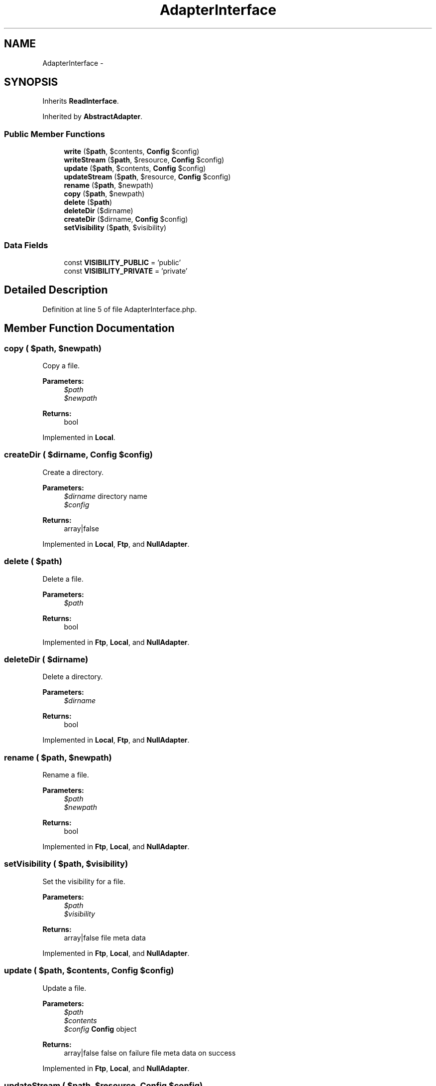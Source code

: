 .TH "AdapterInterface" 3 "Tue Apr 14 2015" "Version 1.0" "VirtualSCADA" \" -*- nroff -*-
.ad l
.nh
.SH NAME
AdapterInterface \- 
.SH SYNOPSIS
.br
.PP
.PP
Inherits \fBReadInterface\fP\&.
.PP
Inherited by \fBAbstractAdapter\fP\&.
.SS "Public Member Functions"

.in +1c
.ti -1c
.RI "\fBwrite\fP ($\fBpath\fP, $contents, \fBConfig\fP $config)"
.br
.ti -1c
.RI "\fBwriteStream\fP ($\fBpath\fP, $resource, \fBConfig\fP $config)"
.br
.ti -1c
.RI "\fBupdate\fP ($\fBpath\fP, $contents, \fBConfig\fP $config)"
.br
.ti -1c
.RI "\fBupdateStream\fP ($\fBpath\fP, $resource, \fBConfig\fP $config)"
.br
.ti -1c
.RI "\fBrename\fP ($\fBpath\fP, $newpath)"
.br
.ti -1c
.RI "\fBcopy\fP ($\fBpath\fP, $newpath)"
.br
.ti -1c
.RI "\fBdelete\fP ($\fBpath\fP)"
.br
.ti -1c
.RI "\fBdeleteDir\fP ($dirname)"
.br
.ti -1c
.RI "\fBcreateDir\fP ($dirname, \fBConfig\fP $config)"
.br
.ti -1c
.RI "\fBsetVisibility\fP ($\fBpath\fP, $visibility)"
.br
.in -1c
.SS "Data Fields"

.in +1c
.ti -1c
.RI "const \fBVISIBILITY_PUBLIC\fP = 'public'"
.br
.ti -1c
.RI "const \fBVISIBILITY_PRIVATE\fP = 'private'"
.br
.in -1c
.SH "Detailed Description"
.PP 
Definition at line 5 of file AdapterInterface\&.php\&.
.SH "Member Function Documentation"
.PP 
.SS "copy ( $path,  $newpath)"
Copy a file\&.
.PP
\fBParameters:\fP
.RS 4
\fI$path\fP 
.br
\fI$newpath\fP 
.RE
.PP
\fBReturns:\fP
.RS 4
bool 
.RE
.PP

.PP
Implemented in \fBLocal\fP\&.
.SS "createDir ( $dirname, \fBConfig\fP $config)"
Create a directory\&.
.PP
\fBParameters:\fP
.RS 4
\fI$dirname\fP directory name 
.br
\fI$config\fP 
.RE
.PP
\fBReturns:\fP
.RS 4
array|false 
.RE
.PP

.PP
Implemented in \fBLocal\fP, \fBFtp\fP, and \fBNullAdapter\fP\&.
.SS "delete ( $path)"
Delete a file\&.
.PP
\fBParameters:\fP
.RS 4
\fI$path\fP 
.RE
.PP
\fBReturns:\fP
.RS 4
bool 
.RE
.PP

.PP
Implemented in \fBFtp\fP, \fBLocal\fP, and \fBNullAdapter\fP\&.
.SS "deleteDir ( $dirname)"
Delete a directory\&.
.PP
\fBParameters:\fP
.RS 4
\fI$dirname\fP 
.RE
.PP
\fBReturns:\fP
.RS 4
bool 
.RE
.PP

.PP
Implemented in \fBLocal\fP, \fBFtp\fP, and \fBNullAdapter\fP\&.
.SS "rename ( $path,  $newpath)"
Rename a file\&.
.PP
\fBParameters:\fP
.RS 4
\fI$path\fP 
.br
\fI$newpath\fP 
.RE
.PP
\fBReturns:\fP
.RS 4
bool 
.RE
.PP

.PP
Implemented in \fBFtp\fP, \fBLocal\fP, and \fBNullAdapter\fP\&.
.SS "setVisibility ( $path,  $visibility)"
Set the visibility for a file\&.
.PP
\fBParameters:\fP
.RS 4
\fI$path\fP 
.br
\fI$visibility\fP 
.RE
.PP
\fBReturns:\fP
.RS 4
array|false file meta data 
.RE
.PP

.PP
Implemented in \fBFtp\fP, \fBLocal\fP, and \fBNullAdapter\fP\&.
.SS "update ( $path,  $contents, \fBConfig\fP $config)"
Update a file\&.
.PP
\fBParameters:\fP
.RS 4
\fI$path\fP 
.br
\fI$contents\fP 
.br
\fI$config\fP \fBConfig\fP object
.RE
.PP
\fBReturns:\fP
.RS 4
array|false false on failure file meta data on success 
.RE
.PP

.PP
Implemented in \fBFtp\fP, \fBLocal\fP, and \fBNullAdapter\fP\&.
.SS "updateStream ( $path,  $resource, \fBConfig\fP $config)"
Update a file using a stream\&.
.PP
\fBParameters:\fP
.RS 4
\fI$path\fP 
.br
\fI$resource\fP 
.br
\fI$config\fP \fBConfig\fP object
.RE
.PP
\fBReturns:\fP
.RS 4
array|false false on failure file meta data on success 
.RE
.PP

.PP
Implemented in \fBFtp\fP, and \fBLocal\fP\&.
.SS "write ( $path,  $contents, \fBConfig\fP $config)"
Write a new file\&.
.PP
\fBParameters:\fP
.RS 4
\fI$path\fP 
.br
\fI$contents\fP 
.br
\fI$config\fP \fBConfig\fP object
.RE
.PP
\fBReturns:\fP
.RS 4
array|false false on failure file meta data on success 
.RE
.PP

.PP
Implemented in \fBFtp\fP, \fBLocal\fP, and \fBNullAdapter\fP\&.
.SS "writeStream ( $path,  $resource, \fBConfig\fP $config)"
Write a new file using a stream\&.
.PP
\fBParameters:\fP
.RS 4
\fI$path\fP 
.br
\fI$resource\fP 
.br
\fI$config\fP \fBConfig\fP object
.RE
.PP
\fBReturns:\fP
.RS 4
array|false false on failure file meta data on success 
.RE
.PP

.PP
Implemented in \fBFtp\fP, and \fBLocal\fP\&.
.SH "Field Documentation"
.PP 
.SS "const VISIBILITY_PRIVATE = 'private'"
VISIBILITY_PRIVATE private visibility 
.PP
Definition at line 15 of file AdapterInterface\&.php\&.
.SS "const VISIBILITY_PUBLIC = 'public'"
VISIBILITY_PUBLIC public visibility 
.PP
Definition at line 10 of file AdapterInterface\&.php\&.

.SH "Author"
.PP 
Generated automatically by Doxygen for VirtualSCADA from the source code\&.

